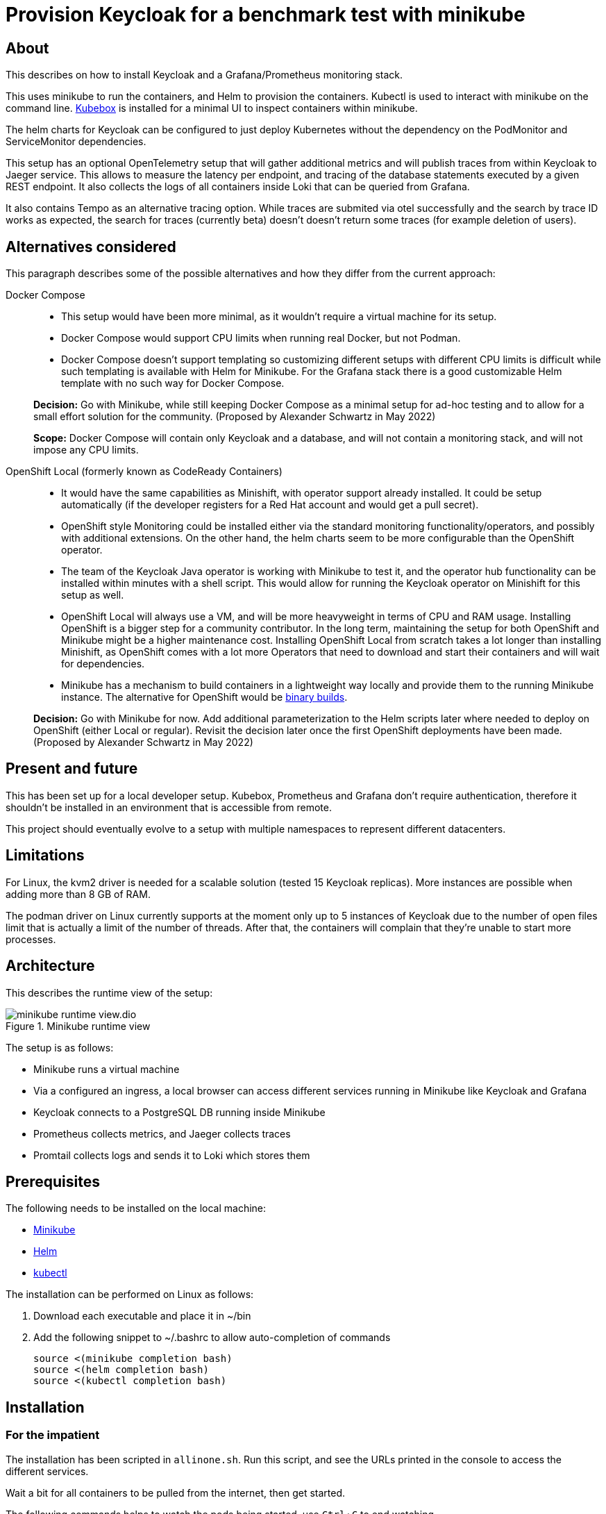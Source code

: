 = Provision Keycloak for a benchmark test with minikube
:experimental:
:icons: font

== About

This describes on how to install Keycloak and a Grafana/Prometheus monitoring stack.

This uses minikube to run the containers, and Helm to provision the containers.
Kubectl is used to interact with minikube on the command line.
https://github.com/astefanutti/kubebox[Kubebox] is installed for a minimal UI to inspect containers within minikube.

The helm charts for Keycloak can be configured to just deploy Kubernetes without the dependency on the PodMonitor and ServiceMonitor dependencies.

This setup has an optional OpenTelemetry setup that will gather additional metrics and will publish traces from within Keycloak to Jaeger service.
This allows to measure the latency per endpoint, and tracing of the database statements executed by a given REST endpoint.
It also collects the logs of all containers inside Loki that can be queried from Grafana.

It also contains Tempo as an alternative tracing option.
While traces are submited via otel successfully and the search by trace ID works as expected, the search for traces (currently beta) doesn't doesn't return some traces (for example deletion of users).

== Alternatives considered

This paragraph describes some of the possible alternatives and how they differ from the current approach:

Docker Compose::
+
--
* This setup would have been more minimal, as it wouldn't require a virtual machine for its setup.

* Docker Compose would support CPU limits when running real Docker, but not Podman.

* Docker Compose doesn't support templating so customizing different setups with different CPU limits is difficult while such templating is available with Helm for Minikube.
For the Grafana stack there is a good customizable Helm template with no such way for Docker Compose.
--
+
*Decision:* Go with Minikube, while still keeping Docker Compose as a minimal setup for ad-hoc testing and to allow for a small effort solution for the community.
(Proposed by Alexander Schwartz in May 2022)
+
*Scope:* Docker Compose will contain only Keycloak and a database, and will not contain a monitoring stack, and will not impose any CPU limits.

OpenShift Local (formerly known as CodeReady Containers)::
+
--
* It would have the same capabilities as Minishift, with operator support already installed.
It could be setup automatically (if the developer registers for a Red Hat account and would get a pull secret).

* OpenShift style Monitoring could be installed either via the standard monitoring functionality/operators, and possibly with additional extensions.
On the other hand, the helm charts seem to be more configurable than the OpenShift operator.

* The team of the Keycloak Java operator is working with Minikube to test it, and the operator hub functionality can be installed within minutes with a shell script.
This would allow for running the Keycloak operator on Minishift for this setup as well.

* OpenShift Local will always use a VM, and will be more heavyweight in terms of CPU and RAM usage.
Installing OpenShift is a bigger step for a community contributor.
In the long term, maintaining the setup for both OpenShift and Minikube might be a higher maintenance cost.
Installing OpenShift Local from scratch takes a lot longer than installing Minishift, as OpenShift comes with a lot more Operators that need to download and start their containers and will wait for dependencies.

* Minikube has a mechanism to build containers in a lightweight way locally and provide them to the running Minikube instance.
The alternative for OpenShift would be https://docs.openshift.com/container-platform/4.10/cicd/builds/creating-build-inputs.html#builds-binary-source_creating-build-inputs[binary builds].
--
+
*Decision:* Go with Minikube for now.
Add additional parameterization to the Helm scripts later where needed to deploy on OpenShift (either Local or regular).
Revisit the decision later once the first OpenShift deployments have been made.
(Proposed by Alexander Schwartz in May 2022)

== Present and future

This has been set up for a local developer setup.
Kubebox, Prometheus and Grafana don't require authentication, therefore it shouldn't be installed in an environment that is accessible from remote.

This project should eventually evolve to a setup with multiple namespaces to represent different datacenters.

== Limitations

For Linux, the kvm2 driver is needed for a scalable solution (tested 15 Keycloak replicas).
More instances are possible when adding more than 8 GB of RAM.

The podman driver on Linux currently supports at the moment only up to 5 instances of Keycloak due to the number of open files limit that is actually a limit of the number of threads.
After that, the containers will complain that they're unable to start more processes.

== Architecture

This describes the runtime view of the setup:

.Minikube runtime view
image::minikube-runtime-view.dio.svg[]

The setup is as follows:

* Minikube runs a virtual machine
* Via a configured an ingress, a local browser can access different services running in Minikube like Keycloak and Grafana
* Keycloak connects to a PostgreSQL DB running inside Minikube
* Prometheus collects metrics, and Jaeger collects traces
* Promtail collects logs and sends it to Loki which stores them

== Prerequisites

The following needs to be installed on the local machine:

* https://minikube.sigs.k8s.io/docs/start/[Minikube]
* https://helm.sh/docs/intro/install/[Helm]
* https://kubernetes.io/docs/tasks/tools/[kubectl]

The installation can be performed on Linux as follows:

. Download each executable and place it in ~/bin
. Add the following snippet to ~/.bashrc to allow auto-completion of commands
+
----
source <(minikube completion bash)
source <(helm completion bash)
source <(kubectl completion bash)
----

////
Not needed for kvm2 driver

Increase the number of files by adding the following to `/etc/systemd/system.conf` and `/etc/systemd/user.conf`:

----
DefaultLimitNOFILE=102400:524288
----

Test the settings afterwards using `ulimit -n`, it should match the first value.

WARNING: There still seems to eb a limit of around ~2k container threads in total that prevents more than 5 running instances of Keycloak.
////

== Installation

=== For the impatient

The installation has been scripted in `allinone.sh`.
Run this script, and see the URLs printed in the console to access the different services.

Wait a bit for all containers to be pulled from the internet, then get started.

The following commands helps to watch the pods being started, use kbd:[Ctrl+C] to end watching.

[source,shell]
----
kubectl get pods -A -w
----

The following script will check if all services are running and will output a list of available URLs.

[source,shell]
----
./isup.sh
----

=== For more insights and backgrounds

This section will show the different steps with variants, explain them a bit more.
It also shows the `helm upgrade` commands that can update parts of the stack incrementally which helps development and upgrades.

Startup Minikube in default mode with a VM.
Per default, it will use 2 CPUs, and this can be adjusted

[source,shell]
----
minikube start
----

Start with customized settings.

[source,shell]
----
minikube stop
minikube delete
minikube start --memory 8192 --cpus 4
----

Depending on the driver, adjusting the settings might work for an already created minikube instance.

[source,shell]
----
minikube stop
minikube config set memory 8192
minikube config set cpus 4
minikube start
----

Startup Minikube on Linux w/ podman driver.
This allows faster startup times, less overhead, and no limitation (?) on CPU usage.

////
Installation of cri-o not needed, cri-o will run inside the minikube podman?
dnf module enable cri-o:1.19
dnf install cri-o
////

[source,shell]
----
minikube start --driver=kvm2 --docker-opt="default-ulimit=nofile=102400:102400"
----

For a lightweight installation that today doesn't scale beyond 3-5 Keycloak instances:

[source,shell]
----
minikube start --driver=podman --container-runtime=cri-o
----

On Linux, allow to use podman and crio via sudo:

. run `sudo visudo`
. add the following to the sudoer's file
+
----
username ALL=(ALL) NOPASSWD: /usr/bin/podman
username ALL=(ALL) NOPASSWD: /usr/bin/crictl
----

Adding ingress

[source,shell]
----
minikube addons enable ingress
----

Install Prometheus and Grafana (with commands for update and uninstall for completeness).

[source,shell]
----
helm repo add prometheus-community https://prometheus-community.github.io/helm-charts
helm repo update
kubectl create namespace monitoring
helm install prometheus prometheus-community/kube-prometheus-stack -f monitoring.yaml
helm upgrade prometheus prometheus-community/kube-prometheus-stack -f monitoring.yaml
helm uninstall prometheus
----

Install Customizations for Grafana, including an ingress for minikube.
(with commands for update and uninstall for completeness).
Login to Grafana with admin / keycloak unless anonymous login is enabled.

Custom dashboards are included in folder `monitoring/dashbaords`.
Add more dashboards there as new files, and a `helm update` will install the latest versions in the minikube cluster.

[source,shell]
----
helm install monitoring --set hostname=$(minikube ip).nip.io monitoring
helm upgrade monitoring --set hostname=$(minikube ip).nip.io monitoring
helm uninstall monitoring
----

Install Keycloak including monitoring (with commands for update and uninstall for completeness).

Set `monitoring` to `false` to install Keycloak without monitoring options.

[source,shell]
----
helm install keycloak --set hostname=$(minikube ip).nip.io keycloak
helm upgrade keycloak --set hostname=$(minikube ip).nip.io keycloak
helm uninstall keycloak
----

Add Tempo for tracing

[source,shell]
----
helm repo add grafana https://grafana.github.io/helm-charts
helm search repo grafana
helm install tempo grafana/tempo -n monitoring -f tempo.yaml
helm upgrade tempo grafana/tempo -n monitoring -f tempo.yaml
----

Add Loki to store information about logs, and promtail to collect the logs from all containers.

[source,shell]
----
helm install loki grafana/loki -n monitoring -f loki.yaml
helm install promtail grafana/promtail -n monitoring -f promtail.yaml

helm upgrade loki grafana/loki -n monitoring -f loki.yaml
helm upgrade promtail grafana/promtail -n monitoring -f promtail.yaml
----

Installing Jaeger as a tracing solution

[source,shell]
----
helm repo add jaegertracing https://jaegertracing.github.io/helm-charts
helm install jaeger jaegertracing/jaeger -n monitoring -f jaeger.yaml
helm upgrade jaeger jaegertracing/jaeger -n monitoring -f jaeger.yaml
----

== Pause/Resume setup

The setup can be paused and resumed without restarting/reinstalling all pods.

To stop, run the following command:

[source,bash]
----
minikube stop
----

To resume, run the following command and specify the driver you used when running minikube originally.

[source,bash]
----
minikube start --driver=...
----

After minikube has been re-started, it might have a different IP address for the ingress.
Due to that, all ingresses need to be updated.
Do this by running helm:

[source,bash]
----
helm upgrade monitoring --set hostname=$(minikube ip).nip.io monitoring
helm upgrade keycloak --set hostname=$(minikube ip).nip.io keycloak
----

